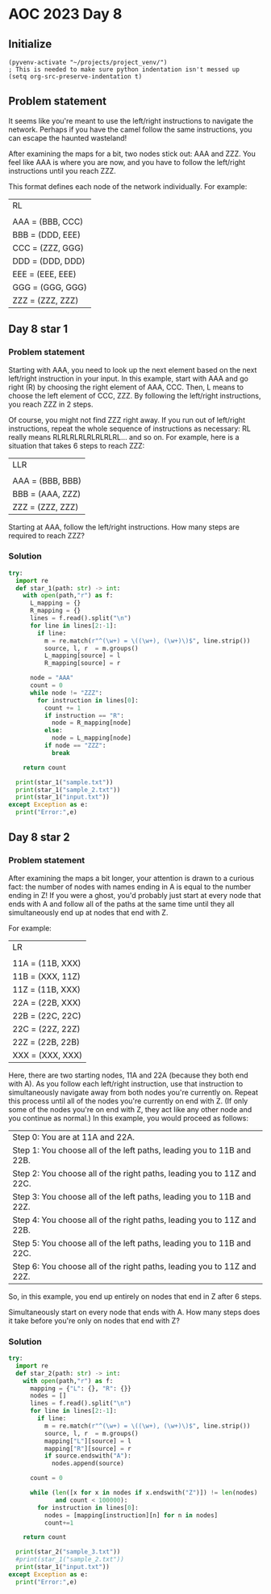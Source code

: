 
* AOC 2023 Day 8

** Initialize 
#+BEGIN_SRC elisp
  (pyvenv-activate "~/projects/project_venv/")
  ; This is needed to make sure python indentation isn't messed up
  (setq org-src-preserve-indentation t)
#+END_SRC

#+RESULTS:
: t

** Problem statement

It seems like you're meant to use the left/right instructions to
navigate the network. Perhaps if you have the camel follow the same
instructions, you can escape the haunted wasteland!

After examining the maps for a bit, two nodes stick out: AAA and
ZZZ. You feel like AAA is where you are now, and you have to follow
the left/right instructions until you reach ZZZ.

This format defines each node of the network individually. For
example:

| RL               |
|                  |
| AAA = (BBB, CCC) |
| BBB = (DDD, EEE) |
| CCC = (ZZZ, GGG) |
| DDD = (DDD, DDD) |
| EEE = (EEE, EEE) |
| GGG = (GGG, GGG) |
| ZZZ = (ZZZ, ZZZ) |


** Day 8 star 1
*** Problem statement

Starting with AAA, you need to look up the next element based on the
next left/right instruction in your input. In this example, start with
AAA and go right (R) by choosing the right element of AAA, CCC. Then,
L means to choose the left element of CCC, ZZZ. By following the
left/right instructions, you reach ZZZ in 2 steps.

Of course, you might not find ZZZ right away. If you run out of
left/right instructions, repeat the whole sequence of instructions as
necessary: RL really means RLRLRLRLRLRLRLRL... and so on. For example,
here is a situation that takes 6 steps to reach ZZZ:

| LLR              |
|                  |
| AAA = (BBB, BBB) |
| BBB = (AAA, ZZZ) |
| ZZZ = (ZZZ, ZZZ) |

Starting at AAA, follow the left/right instructions. How many steps
are required to reach ZZZ?

*** Solution
#+BEGIN_SRC python :session session_day_8 :results output
try:
  import re
  def star_1(path: str) -> int:
    with open(path,"r") as f:
      L_mapping = {}
      R_mapping = {}
      lines = f.read().split("\n")
      for line in lines[2:-1]:
        if line:
          m = re.match(r"^(\w+) = \((\w+), (\w+)\)$", line.strip())
          source, l, r  = m.groups()
          L_mapping[source] = l
          R_mapping[source] = r

      node = "AAA"
      count = 0
      while node != "ZZZ":
        for instruction in lines[0]:
          count += 1
          if instruction == "R":
            node = R_mapping[node]
          else:
            node = L_mapping[node]
          if node == "ZZZ":
            break
        
    return count
  
  print(star_1("sample.txt"))
  print(star_1("sample_2.txt"))
  print(star_1("input.txt"))
except Exception as e:
  print("Error:",e)
#+END_SRC

#+RESULTS:
: 2
: 6
: 20659

** Day 8 star 2
*** Problem statement

After examining the maps a bit longer, your attention is drawn to a
curious fact: the number of nodes with names ending in A is equal to
the number ending in Z! If you were a ghost, you'd probably just start
at every node that ends with A and follow all of the paths at the same
time until they all simultaneously end up at nodes that end with Z.

For example:

|LR|
||
|11A = (11B, XXX)|
|11B = (XXX, 11Z)|
|11Z = (11B, XXX)|
|22A = (22B, XXX)|
|22B = (22C, 22C)|
|22C = (22Z, 22Z)|
|22Z = (22B, 22B)|
|XXX = (XXX, XXX)|

Here, there are two starting nodes, 11A and 22A (because they both end
with A). As you follow each left/right instruction, use that
instruction to simultaneously navigate away from both nodes you're
currently on. Repeat this process until all of the nodes you're
currently on end with Z. (If only some of the nodes you're on end with
Z, they act like any other node and you continue as normal.) In this
example, you would proceed as follows:

|Step 0: You are at 11A and 22A.|
|Step 1: You choose all of the left paths, leading you to 11B and 22B.|
|Step 2: You choose all of the right paths, leading you to 11Z and 22C.|
|Step 3: You choose all of the left paths, leading you to 11B and 22Z.|
|Step 4: You choose all of the right paths, leading you to 11Z and 22B.|
|Step 5: You choose all of the left paths, leading you to 11B and 22C.|
|Step 6: You choose all of the right paths, leading you to 11Z and 22Z.|

So, in this example, you end up entirely on nodes that end in Z after
6 steps.

Simultaneously start on every node that ends with A. How many steps
does it take before you're only on nodes that end with Z?

*** Solution
#+BEGIN_SRC python :session session_day_8 :results output
try:
  import re
  def star_2(path: str) -> int:
    with open(path,"r") as f:
      mapping = {"L": {}, "R": {}}
      nodes = []
      lines = f.read().split("\n")
      for line in lines[2:-1]:
        if line:
          m = re.match(r"^(\w+) = \((\w+), (\w+)\)$", line.strip())
          source, l, r  = m.groups()
          mapping["L"][source] = l
          mapping["R"][source] = r
          if source.endswith("A"):
            nodes.append(source) 

      count = 0

      while (len([x for x in nodes if x.endswith("Z")]) != len(nodes)
             and count < 100000):
        for instruction in lines[0]:
          nodes = [mapping[instruction][n] for n in nodes]
          count+=1

    return count
  
  print(star_2("sample_3.txt"))
  #print(star_1("sample_2.txt"))
  print(star_1("input.txt"))
except Exception as e:
  print("Error:",e)
#+END_SRC

#+RESULTS:
: ['11B', '22B']
: ['11Z', '22C']
: ['11B', '22Z']
: ['11Z', '22B']
: ['11B', '22C']
: ['11Z', '22Z']
: 6

